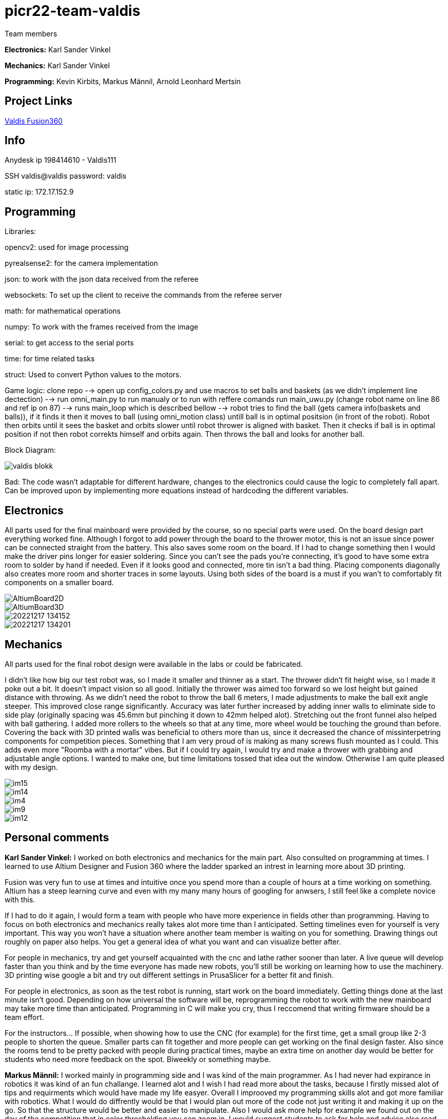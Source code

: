 # picr22-team-valdis

Team members

*Electronics:* Karl Sander Vinkel

*Mechanics:* Karl Sander Vinkel

*Programming:* Kevin Kirbits, Markus Männil, Arnold Leonhard Mertsin


== Project Links

https://a360.co/3goN0VZ[Valdis Fusion360]


== Info

Anydesk ip 198414610 - Valdis111

SSH valdis@valdis password: valdis

static ip: 172.17.152.9

== Programming

Libraries:

opencv2: used for image processing

pyrealsense2: for the camera implementation

json: to work with the json data received from the referee

websockets: To set up the client to receive the commands from the referee server

math: for mathematical operations

numpy: To work with the frames received from the image

serial: to get access to the serial ports

time: for time related tasks

struct: Used to convert Python values to the motors. 

Game logic: clone repo --> open up config_colors.py and use macros to set balls and baskets (as we didn't implement line dectection) --> run omni_main.py to run manualy or to run with reffere comands run main_uwu.py (change robot name on line 86 and ref ip on 87) --> runs main_loop which is described bellow --> robot tries to find the ball (gets camera info(baskets and balls)), if it finds it then it moves to ball (using omni_motion class) untill ball is in optimal positsion (in front of the robot). Robot then orbits until it sees the basket and orbits slower until robot thrower is aligned with basket. Then it checks if ball is in optimal position if not then robot correkts himself and orbits again. Then throws the ball and looks for another ball.

Block Diagram: 

image::images/valdis_blokk.png[]

Bad: The code wasn't adaptable for different hardware, changes to the  electronics could cause the logic to completely fall apart. Can be improved upon by implementing more equations instead of hardcoding the different variables.

== Electronics

All parts used for the final mainboard were provided by the course, so no special parts were used. On the board design part everything worked fine. Although I forgot to add power through the board to the thrower motor, this is not an issue since power can be connected straight from the battery. This also saves some room on the board. If I had to change something then I would make the driver pins longer for easier soldering. Since you can't see the pads you're connecting, it's good to have some extra room to solder by hand if needed. Even if it looks good and connected, more tin isn't a bad thing. Placing components diagonally also creates more room and shorter traces in some layouts. Using both sides of the board is a must if you wan't to comfortably fit components on a smaller board. 

image::images/AltiumBoard2D.jpg[]

image::images/AltiumBoard3D.jpg[]

image::images/20221217_134152.jpg[]

image::images/20221217_134201.jpg[]

== Mechanics

All parts used for the final robot design were available in the labs or could be fabricated.

I didn't like how big our test robot was, so I made it smaller and thinner as a start. The thrower didn't fit height wise,
so I made it poke out a bit. It doesn't impact vision so all good. Initially the thrower was aimed too forward so we lost height but gained distance with throwing.
As we didn't need the robot to throw the ball 6 meters, I made adjustments to make the ball exit angle steeper. This improved close range significantly.
Accuracy was later further increased by adding inner walls to eliminate side to side play (originally spacing was 45.6mm but pinching it down to 42mm helped alot). 
Stretching out the front funnel also helped with ball gathering. I added more rollers to the wheels so that at any time, more wheel would be touching the ground than before. Covering the back with 3D printed walls was beneficial to others more than us, since it decreased 
the chance of missinterpetring components for competition pieces. Something that I am very proud of is making as many screws flush mounted as I could. This adds
even more "Roomba with a mortar" vibes. But if I could try again, I would try and make a thrower with grabbing and adjustable angle options. I wanted to make one,
but time limitations tossed that idea out the window. Otherwise I am quite pleased with my design.

image::images/im15.jpg[]

image::images/im14.jpg[]

image::images/im4.jpg[]

image::images/im9.jpg[]

image::images/im12.jpg[]

== Personal comments

*Karl Sander Vinkel:* I worked on both electronics and mechanics for the main part. Also consulted on programming at times.
I learned to use Altium Designer and Fusion 360 where the ladder sparked an intrest in learning more about 3D printing.

Fusion was very fun to use at times and intuitive once you spend more than a couple of hours at a time working on something.
Altium has a steep learning curve and even with my many many hours of googling for anwsers, I still feel like a complete novice with this.

If I had to do it again, I would form a team with people who have more experience in fields other than programming.
Having to focus on both electronics and mechanics really takes alot more time than I anticipated. Setting timelines even for yourself
is very important. This way you won't have a situation where another team member is waiting on you for something. Drawing things out roughly
on paper also helps. You get a general idea of what you want and can visualize better after. 

For people in mechanics, try and get yourself acquainted with the cnc and lathe rather sooner than later. A live queue will develop faster than you think
and by the time everyone has made new robots, you'll still be working on learning how to use the machinery. 3D printing wise google a bit and try out
different settings in PrusaSlicer for a better fit and finish.

For people in electronics, as soon as the test robot is running, start work on the board immediately. Getting things done at the last minute
isn't good. Depending on how universal the software will be, reprogramming the robot to work with the new mainboard may take more time than
anticipated. Programming in C will make you cry, thus I reccomend that writing firmware should be a team effort.

For the instructors... If possible, when showing how to use the CNC (for example) for the first time, get a small group like 2-3 people to shorten
the queue. Smaller parts can fit together and more people can get working on the final design faster. Also since the rooms tend to be pretty packed
with people during practical times, maybe an extra time on another day would be better for students who need more feedback on the spot. Biweekly or 
something maybe.

*Markus Männil:* I worked mainly in programming side and I was kind of the main programmer. As I had never had expirance in robotics it was kind of an fun challange. I learned alot and I wish I had read more about the tasks, because I firstly missed alot of tips and requirments which would have made my life easyer.
Overall I improoved my programming skills alot and got more familiar with robotics. What I would do diffrently would be that I would plan out more of the code not just writing it and making it up on the go. So that the structure would be better and easier to manipulate. Also I would ask more help for example we found out on the day of the competition that in color thresholding you can zoom in.
I would suggest students to ask for help and advice also read documentation. Also communicate with other groups (they often have different and better ideas how to solve some problms)

*Arnold Leonhard Mertsin:* 

I worked everywhere as was needed. I did a little of electronics in which i put some wires together. I worked on mechanics where I mostly drilled and threaded the holes of adapters. And worked on getting some parts that were needed or tried to fix some that were in a little bit of a bad condition. Mainly though I did help with the programming side. 
I learnt a little more about electronics, how to connect to and program a board. Also have a new insight into how robots are created and what manufacturing processes might be involved. Also learnt that omniwheels and omnidirection are awesome.
If I'd have to do things differently next time. I think I would try to contribute even more of my time if I could. Namely I did have a hard time helping out at critical times due to personal health problems. Also would definitely use way more github. We indeed did have some issues that when we edited code it broke something but we didn't have exactly a backup.
I liked the whole aspect of building the robot. Figuring how things could and would work. The not so liked parts were for instance for me the presentations but that depends on the person. Who wants to shine on a stage and who doesn't. Also it was quite nerve racking sometimes to be waiting for feedback on tasks that gave points when they were close to deadlines.
I Suggest for everyone to definitely start working on the robot immediatly. Catching up will be even more frustrating and stress enducing then it's worth. Also *Definetly* check when the competitio is. Since we started to first work on the robot while considering the competition to be in January but instead it was in December. Be careful with that one.
I quite like the suggestions Karl Sander Vinkel already gave. Some more times to just get some more active feedback would be definitely good. To just get some good feedback while the instructors don't have to juggle trying to teach other students how to use the CNC for example and so on.

*Kevin Kirbits:* I worked mainly on the programming side and assisted a little on the manufacturing side. I learned that a lot of wasted time could be saved by looking at the resources from the previous years teams. 
What I would do differently if given the chance to do it all over again would be to plan my time more effeciently  and I would look more into the electronics part so i would be more well versed in all aspects of the robot. I liked that there was a lot to learn and don't have any criticisms about the idea of the course itself.
For students taking this course I would suggest planning your time accordingly and to be prepeared to spend more time with the robot than you allocated in your head. There are so many things that can go wrong or not work as intended. Something that you thought would be a 10 minute job can turn into a 2 hour endeavour.
For the instructors I would advise to gather more assistants to help especially for semesters when there are more teams participating. Inevitably nearing the deadlines everyone will want to present their work and it is understandable that you cannot reach everyone when there are many teams. 

== Blog

=== Saturday 2022-09-03
*Markus:* Attended bootcamp

=== Sunday 2022-09-04
*Karl:* Started work on testrobot electronics and assisted with initial NUC setup. (3h)

*Virco:* Installed Ubuntu and setup NUC to open without the need of direct input. (2h)

*Markus:* Worked with Virco to help setup NUC to specified requierments. (2h)

=== Tuesday 2022-09-06
*Kevin:* Added VNC connection capability to NUC. MacOS didn't like VSC SSH connection. Will try SSH again on later date. (2h)

*Karl:* Continued soldering electronics. Discovered burnt capacitor on motor board. (2h)

=== Monday 2022-09-12
*Karl:* Finished soldering testrobot electronics and changed out burnt capacitor. Will test motors later this week. (3h)

*Markus:* Continued debugging SSH connection. Static connection settings didn't work (MacOS wasn't the problem). Will attempt to fix later this week. (2h)

=== Tuesday 2022-09-13
*Karl:* Minor fixes to testrobot electronics. Positioned components and wires better. Ran into a problem with Hterm motor testing. Will make second attempt later in the week. (2.5h)
        
*Kevin:* Got a stable remote connection with the added ability to have other members connect to Valids from their homes(if not present). (2.5h)

*Markus:* Worked with Kevin to get remote connection up and running. (2.5h)

=== Sunday 2022-09-18
*Kevin:* Tested different ball detection methods to determine best one (2h)

=== Monday 2022-09-19
*Everyone:* Progress presentation (1.5h)

=== Thursday 2022-09-22
*Karl:* Test robot components tested and all working with external powersupply. Assembled robot. Have to extend battery connector and clean up wires a bit. (2.5h)

=== Monday 2022-09-26
*Karl:* Minor fixes to testrobot. Discovered possible issue with wheel motor encoder (working for now). Remounted camera. Helped with programming. (2.5h)

*Virco:* Discussed thrower design with instructors. Will make adjustments to design for revision. (2h)

*Markus:* Tested different camera settings for ball and court detection. (2.5h)

*Arnold:* Tested different camera settings for ball and court detection. (2h)

=== Wednesday 2022-09-28
*Karl:* Got mainboard-NUC communications working and the testrobot is capable of moving on it's own. Experimented with pyrealsense2 library to implement depth sensor. Worked on PCB schematic. (4h)

*Markus:* Helped set up mainboard communication with NUC. (2h)

=== Thursday 2022-09-29
*Virco:* Finished thrower design and showed to instructors. Waiting to be cut and assembled. (2h)

*Karl:* Worked on schematic and object distance measuring with realsense camera. (4h)

=== Saturday 2022-10-01
*Karl:* Worked on schematic. (1.5h)

=== Monday 2022-10-03
*Markus:* Progress presentation (2h)

=== Wednesday 2022-10-05
*Markus:* Tested moving with serial and struct (2h)

*Arnold:* Tested moving with serial and struct (2h)

=== Monday 2022-10-10
*Mechanics:* Virco left the course. New mechanics are Karl and Kevin.

*Karl:* Worked on schematic. (1.5h)

=== Tuesday 2022-10-11
*Kevin:* Tested remote control integration. Successfully moved robot forward with remote control. Will add more functionality on a later date. (2h)

*Karl:* Worked on schematic. (1h)

=== Friday 2022-10-14
*Kevin:* Added more functionality to moving robot with controller. (2h)

*Markus:* Made game logic diagram to establish tasks to work on. Optimized movement. (2h)

*Arnold:* Made game logic diagram to establish tasks to work on. Optimized movement. (2h)

=== Sunday 2022-10-16
*Kevin:* Added more functionality to moving robot with controller. (2h)

=== Monday 2022-10-17
*Arnold:* Progress presentation. (2h)

*Karl:* Worked on fixing thrower design from feedback. Progress presentation. (3h)

=== Thursday 2022-10-20
*Karl:* Continued work on thrower design. Also started second design with adjustable thrower angle. (5h)

=== Friday 2022-10-28
*Karl:* Finished thrower fabrication and added thrower to robot. Thrower motor needs more grip.  Also helped with ball following algorithm.  (4h)

*Markus:* Worked on robot-ball lineup algorithm. Tested throwing capability. (4h)

*Kevin:* Worked on controller, added mapped a throw button. Helped with ball following algorithm. (4h)

=== Sunday 2022-10-30
*Karl:* Worked on schematic. (3h)

=== Monday 2022-10-31
*Markus:* Tuned color mapping and movement after detection. (1h)

*Karl:* Mapped linear thrower controls and added 2-speed controls for movement with controller. (1h)

=== Tuesday 2022-11-01
*Markus:* Worked on fine tuning movement. (2h)

*Karl:* Worked on two different omniwheel designs, one with 3D printed large rollers and one with small metal rollers. Will discuss which option to further pursue. (2h)

=== Friday 2022-11-04
*Karl:* Finished wheel design revision. Finished motor mount and camera mount (top and bottom plates are about 80% complete for initial design). Will get measurements for batteries and thrower voltage regulator over the weekend. Will also start work on an updated thrower design (current throw angle is a bit too steep). Completed new chassis design to be expected by Monday. Will also work on finishing schematic over the weekend to start work on PCB by next week. Also had idea for fixed battery sockets but won't concentrate on those at this time. (7h)

=== Sunday 2022-11-06
*Kevin and Arnold:* Did adjustments to the orbiting. Valdis will orbit around the ball until the ball is directly in the path of the basket. Once the adequate conditions are met valdis will pick up the ball and shoot. (Next up on the todo is to adjust the throwing angle and motor speed)(Also need to fix the startup ball finding procedure, if the robot sees no ball at initial startup the program will crash). (3h)

=== Monday 2022-11-07
*Karl:* Worked on new chassis and schematic. (3h)
*Markus:* Started building omnimotion. (3h)

=== Tuesday 2022-11-08
*Karl:* Adjusted new thrower design so that ramp walls are closer together. Printed new wheels. Made modifications to thrower motor support piece. (5h)

*Kevin:* Worked on omnimotion. (4h)

*Markus:* Worked on omnimotion. (5h)

=== Wednesday 2022-11-09
*Karl:* Worked on wheels and chassis design. Also did fixes on the schematic(4h)

*Markus:* Worked on ball following orbiting and throwing (8h)

*Kevin:* Worked on ball following orbiting and throwing (6h)

=== Thursday 2022-11-10
*Markus:* Took part in 1st test competition. (4h)

*Kevin:* Took part in 1st test competition. (4h)

=== Sunday 2022-11-13
*Karl:* Worked on schematic. (4h)

=== Monday 2022-11-14
*Karl:* Fixed issues on schematic. (1h)

*Arnold:* Progress presentation. (2h)

=== Friday 2022-11-18
*Karl:* Worked on PCB and chassis (4h)

=== Saturday 2022-11-19
*Karl:* Worked on PCB (3h)

=== Sunday 2022-11-20
*Karl:* Worked on PCB and chassis (4h)

=== Monday 2022-11-21
*Karl:* Worked on chassis design (3h)

=== Wednesday 2022-11-23
*Karl:* Worked on chassis design (3h)

*Markus:* Worked on robot code (4h)

=== Thursday 2022-11-24
*Karl:* Cut out 2/3 motor mounts (2h)

=== Saturday 2022-11-26
*Karl:* Worked on PCB (3h)

=== Sunday 2022-11-27
*Karl:* Worked on PCB (3h)

=== Monday 2022-11-28
*Kevin:* Milled new wheel adapters. (3h)

*Arnold:* Progress presentation. (2h)

=== Wednesday 2022-11-30
*Karl:* Printed rear walls for new robot. (3h)

*Kevin:* Cleaned up new wheel adapters for use. (3h)

*Markus:* Worked on refactoring code. (2h)

=== Thursday 2022-12-01
*Karl:* Worked on PCB (3h)

*Arnold:* Threaded wheel adapters (2h)

=== Saturday 2022-12-02
*Karl:* Worked on PCB (4h)

=== Sunday 2022-12-03
*Karl:* Finished PCB, generated Gerber files for ordering. Made manufacturing files for chassis. (4h)

*Kevin:* Worked on referee application (4h)

*Markus:* Worked on referee application (4h)

*Arnold:* Worked on referee application (4h)

=== Wednesday 2022-12-07
*Karl:* Cut out new chassis components and started assembly proccess (6h)

=== Friday 2022-12-09
*Karl:* Cleaned and assembled new chassis. (5h)

*Markus:* Cleaned and assembled new chassis. (5h)

=== Sunday 2022-12-11
*Karl:* Fitted old electronics into new chassis. (1h)

*Markus:* Started refactoring code for new dimensions. (1h)

=== Tuesday 2022-12-13 
*Markus:* Worked on adabting code on new robot (4h)

=== Wednesday  2022-12-14 
*Markus:* Worked on adabting code on new robot and fiksing minor issues with robot (10h)

== Thurstday 2022-12-15
*Markus* Worked on robot code and subbmitted tasks (6h)

== Friday 2022-12-16
*Markus* Worked on mainboard code (12h)
*Kevin* Worked on mainboard code (12h)  
*Karl* Worked on mainboard code (12h)

== Friday 2022-12-16
*Markus* Worked on mainboard code (12h)
*Kevin* Worked on mainboard code (12h)  
*Karl* Worked on mainboard code (12h)

== Satureday 2022-12-17
*Markus* Competition and hyperparamter fixing for task (10h)
*Kevin* Competition and hyperparamter fixing for task (10h) 

=== Wednesday 2022-12-21
*Arnold:* Worked on installing the mainboard into the robot and debuging some power cable problems (2h)

*Kevin:* Worked on installing the mainboard into the robot and debuging some power cable problems (2h)

=== Thursday 2022-12-22
*Arnold:* Worked on fixing the mainboard's software errors and bugs (4h)

*Kevin:* Worked on fixing the mainboard's software errors and bugs (4h)

=== Friday 2022-12-23
*Arnold:* Worked on more software and debugging bad connection between the mainboard and the IDE (4h)

*Kevin:* Worked on more software and debugging bad connection between the mainboard and the IDE (4h)

=== Wednesday 2022-12-28
*Arnold:* Fixing main code which was affected by the new software changes from the mainboard software (4.5h) 

*Kevin:* Fixing main code which was affected by the new software changes from the mainboard software (4.5h)

=== Thursday 2022-12-29
*Arnold:* Worked on more fixes to the main code (3.5h)

*Kevin:* Worked on more fixes to the main code (3.5h)
